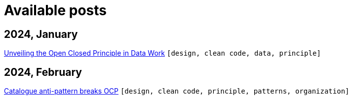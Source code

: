 :nofooter:
:source-highlighter: rouge
:rouge-style: monokai
= Available posts

== 2024, January

xref:./posts/2023-01-02-ocp.adoc[Unveiling the Open Closed Principle in Data Work] `[design, clean code, data, principle]`

== 2024, February

xref:./posts/2024-02-04-ocp-anti-pattern.adoc[Catalogue anti-pattern breaks OCP] `[design, clean code, principle, patterns, organization]`

